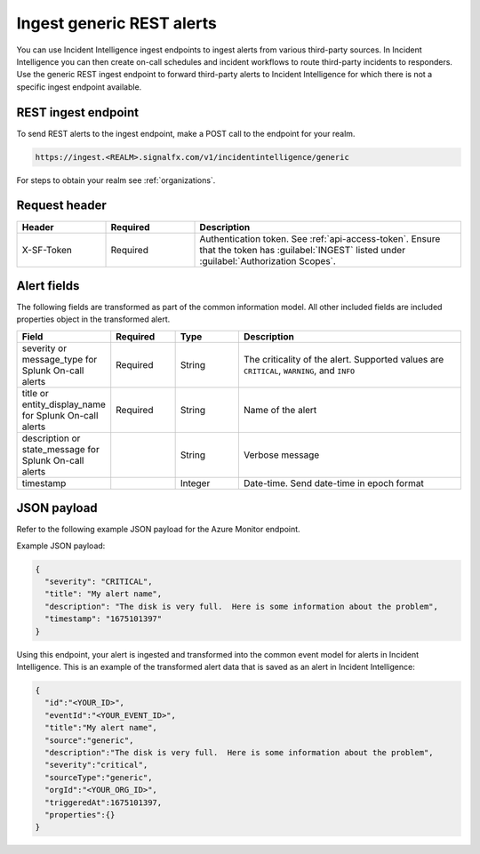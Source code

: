 .. _ii-ingest-rest:

Ingest generic REST alerts
************************************************************************

.. meta::
   :description: Detailed overview of ingest endpoint for generic REST alerts for Incident Intelligence in Splunk Observability Cloud. 

You can use Incident Intelligence ingest endpoints to ingest alerts from various third-party sources. In Incident Intelligence you can then create on-call schedules and incident workflows to route third-party incidents to responders. Use the generic REST ingest endpoint to forward third-party alerts to Incident Intelligence for which there is not a specific ingest endpoint available. 

REST ingest endpoint
---------------------------------

To send REST alerts to the ingest endpoint, make a POST call to the endpoint for your realm.

.. code:: 

    https://ingest.<REALM>.signalfx.com/v1/incidentintelligence/generic

For steps to obtain your realm see :ref:`organizations`.

Request header
------------------

.. list-table:: 
   :widths: 20 20 60
   :width: 100%
   :header-rows: 1

   * - Header
     - Required
     - Description
   * - X-SF-Token  
     - Required
     - Authentication token. See :ref:`api-access-token`. Ensure that the token has :guilabel:`INGEST` listed under :guilabel:`Authorization Scopes`.

Alert fields
----------------

The following fields are transformed as part of the common information model. All other included fields are included properties object in the transformed alert.

.. list-table:: 
   :widths: 15 15 15 55
   :width: 100%
   :header-rows: 1

   * - Field
     - Required
     - Type
     - Description
   * - severity or message_type for Splunk On-call alerts
     - Required
     - String
     - The criticality of the alert. Supported values are ``CRITICAL``, ``WARNING``, and ``INFO``
   * - title or entity_display_name for Splunk On-call alerts
     - Required
     - String
     - Name of the alert
   * - description or state_message for Splunk On-call alerts
     - 
     - String
     - Verbose message
   * - timestamp
     - 
     - Integer
     - Date-time. Send date-time in epoch format


JSON payload
------------

Refer to the following example JSON payload for the Azure Monitor endpoint. 

Example JSON payload:

.. code-block:: json

    {
      "severity": "CRITICAL",
      "title": "My alert name",
      "description": "The disk is very full.  Here is some information about the problem",
      "timestamp": "1675101397"
    }

Using this endpoint, your alert is ingested and transformed into the common event model for alerts in Incident Intelligence. This is an example of the transformed alert data that is saved as an alert in Incident Intelligence:

.. code-block:: json 
    
    {  
      "id":"<YOUR_ID>",
      "eventId":"<YOUR_EVENT_ID>",
      "title":"My alert name",
      "source":"generic",
      "description":"The disk is very full.  Here is some information about the problem",
      "severity":"critical",
      "sourceType":"generic",
      "orgId":"<YOUR_ORG_ID>",
      "triggeredAt":1675101397,
      "properties":{}
    }
